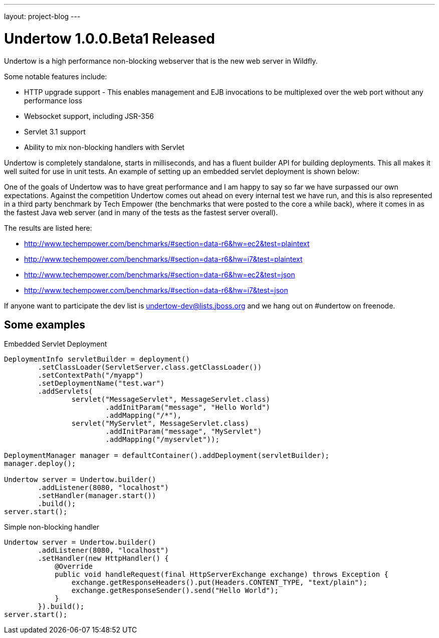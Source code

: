 ---
layout: project-blog
---

Undertow 1.0.0.Beta1 Released
=============================

Undertow is a high performance non-blocking webserver that is the new web server in Wildfly.

Some notable features include:

 * HTTP upgrade support - This enables management and EJB invocations to be multiplexed over the web port without any performance loss
 * Websocket support, including JSR-356
 * Servlet 3.1 support
 * Ability to mix non-blocking handlers with Servlet

Undertow is completely standalone, starts in milliseconds, and has a fluent builder API for building deployments. This all makes it well suited for use in unit tests. An example of setting up an embedded servlet deployment is shown below:

One of the goals of Undertow was to have great performance and I am happy to say so far we have surpassed our own expectations. Against the competition Undertow comes out ahead on every internal test we have run, and this is also represented in a third party benchmark by Tech Empower (the benchmarks that were posted to the core a while back), where it comes in as the fastest Java web server (and in many of the tests as the fastest server overall).

The results are listed here:

 * http://www.techempower.com/benchmarks/#section=data-r6&hw=ec2&test=plaintext
 * http://www.techempower.com/benchmarks/#section=data-r6&hw=i7&test=plaintext
 * http://www.techempower.com/benchmarks/#section=data-r6&hw=ec2&test=json
 * http://www.techempower.com/benchmarks/#section=data-r6&hw=i7&test=json

If anyone want to participate the dev list is undertow-dev@lists.jboss.org and we hang out on #undertow on freenode.

Some examples
-------------

.Embedded Servlet Deployment
[source,java]
----
DeploymentInfo servletBuilder = deployment()
        .setClassLoader(ServletServer.class.getClassLoader())
        .setContextPath("/myapp")
        .setDeploymentName("test.war")
        .addServlets(
                servlet("MessageServlet", MessageServlet.class)
                        .addInitParam("message", "Hello World")
                        .addMapping("/*"),
                servlet("MyServlet", MessageServlet.class)
                        .addInitParam("message", "MyServlet")
                        .addMapping("/myservlet"));

DeploymentManager manager = defaultContainer().addDeployment(servletBuilder);
manager.deploy();

Undertow server = Undertow.builder()
        .addListener(8080, "localhost")
        .setHandler(manager.start())
        .build();
server.start();
----

.Simple non-blocking handler
[source,java]
----
Undertow server = Undertow.builder()
        .addListener(8080, "localhost")
        .setHandler(new HttpHandler() {
            @Override
            public void handleRequest(final HttpServerExchange exchange) throws Exception {
                exchange.getResponseHeaders().put(Headers.CONTENT_TYPE, "text/plain");
                exchange.getResponseSender().send("Hello World");
            }
        }).build();
server.start();
----

